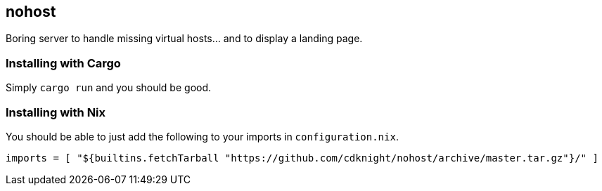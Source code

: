 == nohost

Boring server to handle missing virtual hosts… and to display a landing page.

=== Installing with Cargo

Simply `cargo run` and you should be good.

=== Installing with Nix

You should be able to just add the following to your imports in `configuration.nix`.

[source,nix]
----
imports = [ "${builtins.fetchTarball "https://github.com/cdknight/nohost/archive/master.tar.gz"}/" ]
----

